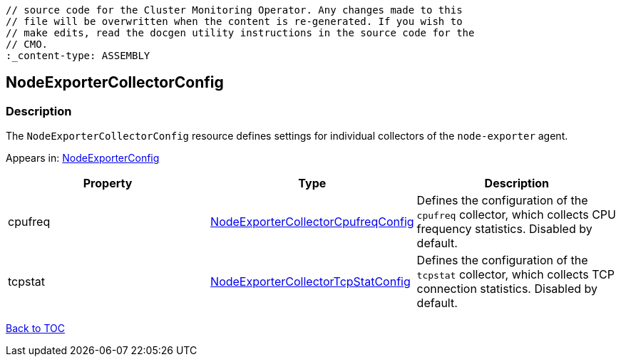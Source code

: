 // DO NOT EDIT THE CONTENT IN THIS FILE. It is automatically generated from the 
	// source code for the Cluster Monitoring Operator. Any changes made to this 
	// file will be overwritten when the content is re-generated. If you wish to 
	// make edits, read the docgen utility instructions in the source code for the 
	// CMO.
	:_content-type: ASSEMBLY

== NodeExporterCollectorConfig

=== Description

The `NodeExporterCollectorConfig` resource defines settings for individual collectors of the `node-exporter` agent.



Appears in: link:nodeexporterconfig.adoc[NodeExporterConfig]

[options="header"]
|===
| Property | Type | Description 
|cpufreq|link:nodeexportercollectorcpufreqconfig.adoc[NodeExporterCollectorCpufreqConfig]|Defines the configuration of the `cpufreq` collector, which collects CPU frequency statistics. Disabled by default.

|tcpstat|link:nodeexportercollectortcpstatconfig.adoc[NodeExporterCollectorTcpStatConfig]|Defines the configuration of the `tcpstat` collector, which collects TCP connection statistics. Disabled by default.

|===

link:../index.adoc[Back to TOC]
